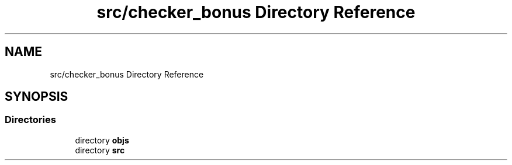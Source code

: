 .TH "src/checker_bonus Directory Reference" 3 "Sun Mar 16 2025 16:17:05" "push_swap" \" -*- nroff -*-
.ad l
.nh
.SH NAME
src/checker_bonus Directory Reference
.SH SYNOPSIS
.br
.PP
.SS "Directories"

.in +1c
.ti -1c
.RI "directory \fBobjs\fP"
.br
.ti -1c
.RI "directory \fBsrc\fP"
.br
.in -1c
